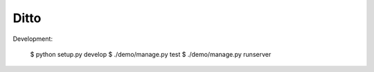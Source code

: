 =====
Ditto
=====


Development:

    $ python setup.py develop
    $ ./demo/manage.py test
    $ ./demo/manage.py runserver

